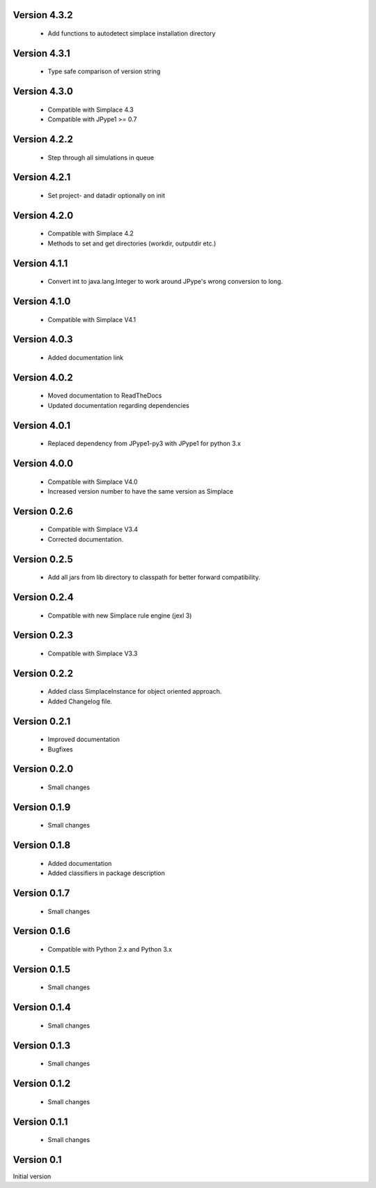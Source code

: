 Version 4.3.2
~~~~~~~~~~~~~
 * Add functions to autodetect simplace installation directory

Version 4.3.1
~~~~~~~~~~~~~
 * Type safe comparison of version string

Version 4.3.0
~~~~~~~~~~~~~
 * Compatible with Simplace 4.3
 * Compatible with JPype1 >= 0.7

Version 4.2.2
~~~~~~~~~~~~~
 * Step through all simulations in queue

Version 4.2.1
~~~~~~~~~~~~~
 * Set project- and datadir optionally on init

Version 4.2.0
~~~~~~~~~~~~~
 * Compatible with Simplace 4.2
 * Methods to set and get directories (workdir, outputdir etc.)

Version 4.1.1
~~~~~~~~~~~~~
 * Convert int to java.lang.Integer to work around JPype's wrong conversion to long.

Version 4.1.0
~~~~~~~~~~~~~
 * Compatible with Simplace V4.1

Version 4.0.3
~~~~~~~~~~~~~
 * Added documentation link

Version 4.0.2
~~~~~~~~~~~~~
 * Moved documentation to ReadTheDocs
 * Updated documentation regarding dependencies

Version 4.0.1
~~~~~~~~~~~~~
 * Replaced dependency from JPype1-py3 with JPype1 for python 3.x

Version 4.0.0
~~~~~~~~~~~~~
 * Compatible with Simplace V4.0
 * Increased version number to have the same version as Simplace

Version 0.2.6
~~~~~~~~~~~~~
 * Compatible with Simplace V3.4
 * Corrected documentation.

Version 0.2.5
~~~~~~~~~~~~~
 * Add all jars from lib directory to classpath for better forward compatibility.

Version 0.2.4
~~~~~~~~~~~~~
 * Compatible with new Simplace rule engine (jexl 3)

Version 0.2.3
~~~~~~~~~~~~~
 * Compatible with Simplace V3.3

Version 0.2.2
~~~~~~~~~~~~~
 * Added class SimplaceInstance for object oriented approach.
 * Added Changelog file.

Version 0.2.1
~~~~~~~~~~~~~
 * Improved documentation
 * Bugfixes

Version 0.2.0
~~~~~~~~~~~~~
 * Small changes

Version 0.1.9
~~~~~~~~~~~~~
 * Small changes

Version 0.1.8
~~~~~~~~~~~~~
 * Added documentation
 * Added classifiers in package description

Version 0.1.7
~~~~~~~~~~~~~
 * Small changes

Version 0.1.6
~~~~~~~~~~~~~
 * Compatible with Python 2.x and Python 3.x

Version 0.1.5
~~~~~~~~~~~~~
 * Small changes

Version 0.1.4
~~~~~~~~~~~~~
 * Small changes

Version 0.1.3
~~~~~~~~~~~~~
 * Small changes

Version 0.1.2
~~~~~~~~~~~~~
 * Small changes

Version 0.1.1
~~~~~~~~~~~~~
 * Small changes

Version 0.1
~~~~~~~~~~~~~
Initial version